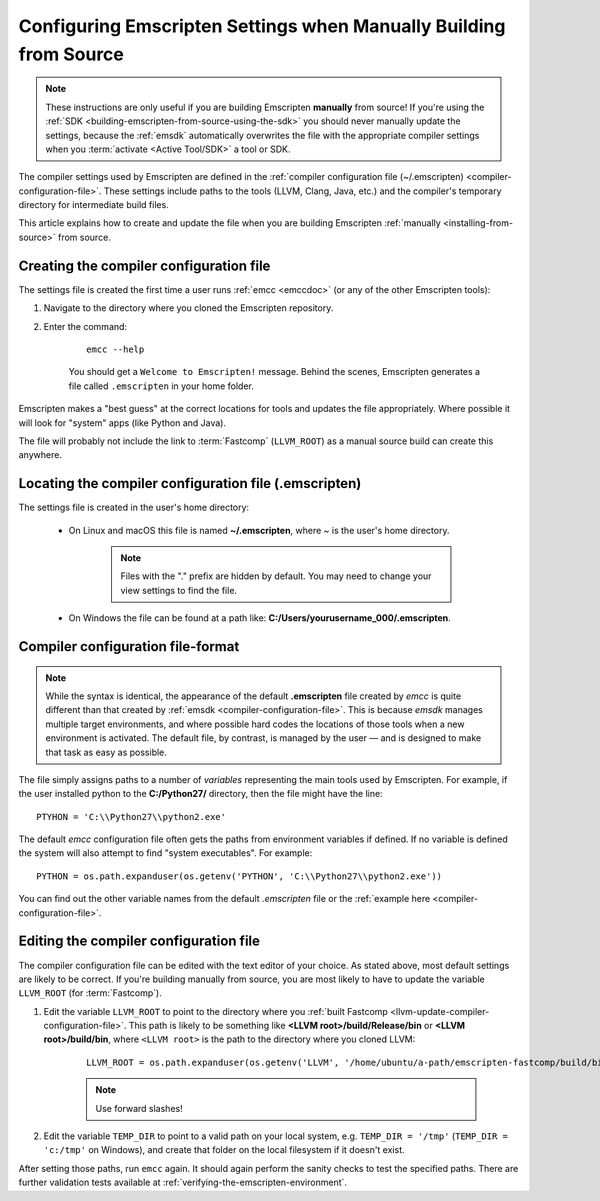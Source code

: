 .. _configuring-emscripten-settings:

==================================================================
Configuring Emscripten Settings when Manually Building from Source
==================================================================

.. note:: These instructions are only useful if you are building Emscripten **manually** from source! If you're using the :ref:`SDK <building-emscripten-from-source-using-the-sdk>` you should never manually update the settings, because the :ref:`emsdk` automatically overwrites the file with the appropriate compiler settings when you :term:`activate <Active Tool/SDK>` a tool or SDK.


The compiler settings used by Emscripten are defined in the :ref:`compiler configuration file (~/.emscripten) <compiler-configuration-file>`. These settings include paths to the tools (LLVM, Clang, Java, etc.) and the compiler's temporary directory for intermediate build files.

This article explains how to create and update the file when you are building Emscripten :ref:`manually <installing-from-source>` from source.


Creating the compiler configuration file
========================================

The settings file is created the first time a user runs :ref:`emcc <emccdoc>` (or any of the other Emscripten tools):

1. Navigate to the directory where you cloned the Emscripten repository.
2. Enter the command: 

	::
	
		emcc --help

	You should get a ``Welcome to Emscripten!`` message. Behind the scenes, Emscripten generates a file called ``.emscripten`` in your home folder.
	
	
Emscripten makes a "best guess" at the correct locations for tools and updates the file appropriately. Where possible it will look for "system" apps (like Python and Java).

The file will probably not include the link to :term:`Fastcomp` (``LLVM_ROOT``) as a manual source build can create this anywhere.

Locating the compiler configuration file (.emscripten)
=======================================================

The settings file is created in the user's home directory: 

	- On Linux and macOS this file is named **~/.emscripten**, where ~ is the user's home directory.

		.. note:: Files with the "." prefix are hidden by default. You may need to change your view settings to find the file.


	- On Windows the file can be found at a path like: **C:/Users/yourusername_000/.emscripten**.


Compiler configuration file-format
==================================

.. note:: While the syntax is identical, the appearance of the default **.emscripten** file created by *emcc* is quite different than that created by :ref:`emsdk <compiler-configuration-file>`. This is because *emsdk* manages multiple target environments, and where possible hard codes the locations of those tools when a new environment is activated. The default file, by contrast, is managed by the user — and is designed to make that task as easy as possible.

The file simply assigns paths to a number of *variables* representing the main tools used by Emscripten. For example, if the user installed python to the **C:/Python27/** directory, then the file might have the line: ::

	PTYHON = 'C:\\Python27\\python2.exe'
	

The default *emcc* configuration file often gets the paths from environment variables if defined. If no variable is defined the system will also attempt to find "system executables". For example:  ::

	PYTHON = os.path.expanduser(os.getenv('PYTHON', 'C:\\Python27\\python2.exe'))

You can find out the other variable names from the default *.emscripten* file or the :ref:`example here <compiler-configuration-file>`. 

Editing the compiler configuration file
=======================================

The compiler configuration file can be edited with the text editor of your choice. As stated above, most default settings are likely to be correct. If you're building manually from source, you are most likely to have to update the variable ``LLVM_ROOT`` (for :term:`Fastcomp`).

		
#. Edit the variable ``LLVM_ROOT`` to point to the directory where you :ref:`built Fastcomp <llvm-update-compiler-configuration-file>`. This path is likely to be something like **<LLVM root>/build/Release/bin** or **<LLVM root>/build/bin**, where ``<LLVM root>`` is the path to the directory where you cloned LLVM:
   
	::
   
		LLVM_ROOT = os.path.expanduser(os.getenv('LLVM', '/home/ubuntu/a-path/emscripten-fastcomp/build/bin'))

	.. note:: Use forward slashes!

#. Edit the variable ``TEMP_DIR`` to point to a valid path on your local system, e.g. ``TEMP_DIR = '/tmp'`` (``TEMP_DIR = 'c:/tmp'`` on Windows), and create that folder on the local filesystem if it doesn't exist.

.. comment .. The settings are now correct in the configuration file, but the paths and environment variables are not set in the command prompt/terminal. **HamishW** Follow up with Jukka on this.
 
After setting those paths, run ``emcc`` again. It should again perform the sanity checks to test the specified paths. There are further validation tests available at :ref:`verifying-the-emscripten-environment`.





	
	




	


 



